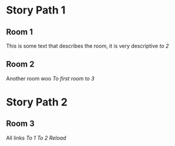 * Story Path 1
** Room 1
This is some text that describes the room, it is very descriptive
[[Room%202][to 2]]
** Room 2
Another room woo
[[Room%201][To first room]]
[[Room%203][to 3]]
* Story Path 2
** Room 3
All links
[[Room%201][To 1]]
[[Room%202][To 2]]
[[Room%203][Reload]]
